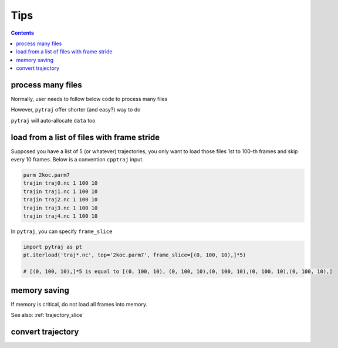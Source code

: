 .. _tips:

Tips
====

.. contents::

.. _process_many_files:

process many files
------------------

Normally, user needs to follow below code to process many files

.. ipython:: python

    import pytraj as pt
    import numpy as np
    template = 'tz2.%s.nc'
    flist = [template % str(i) for i in range(4)]
    print(flist)
    trajlist = [pt.iterload(fname, 'tz2.parm7') for fname in flist]

    # calculate radgyr
    data = []
    for traj in trajlist:
        data.append(pt.radgyr(traj))
    data = np.array(data).flatten()
    print(data)

However, ``pytraj`` offer shorter (and easy?) way to do

.. ipython:: python
    
    # load all files into a single TrajectoryIterator
    traj = pt.iterload('./tz2.*.nc', 'tz2.parm7')
    # perform calculation
    data = pt.radgyr(traj)
    # that's it
    print(data)

``pytraj`` will auto-allocate ``data`` too

.. ipython:: python
    
    print([t.filename.split('/')[-1] for t in trajlist])
    data = pt.radgyr(trajlist, top=trajlist[0].top)
    print(data)

load from a list of files with frame stride
-------------------------------------------

Supposed you have a list of 5 (or whatever) trajectories, you only want to load those files 1st to 100-th frames
and skip every 10 frames. Below is a convention ``cpptraj`` input.

.. code-block:: bash

    parm 2koc.parm7
    trajin traj0.nc 1 100 10
    trajin traj1.nc 1 100 10
    trajin traj2.nc 1 100 10
    trajin traj3.nc 1 100 10
    trajin traj4.nc 1 100 10

In ``pytraj``, you can specify ``frame_slice``

.. code-block:: python

    import pytraj as pt
    pt.iterload('traj*.nc', top='2koc.parm7', frame_slice=[(0, 100, 10),]*5)

    # [(0, 100, 10),]*5 is equal to [(0, 100, 10), (0, 100, 10),(0, 100, 10),(0, 100, 10),(0, 100, 10),]

memory saving
-------------

If memory is critical, do not load all frames into memory.

.. ipython:: python

    # do this (only a single frame will be loaded to memory)
    pt.radgyr(traj(frame_indices=[0, 200, 300, 301]))

    # rather doing (all 4 frames will be loaded to memory)
    pt.radgyr(traj[[0, 200, 300, 301]])

    traj(frame_indices=[0, 200, 300, 301])
    traj[[0, 200, 300, 301]]

See also: :ref:`trajectory_slice`

convert trajectory
------------------

.. ipython::
    
    pt.iterload('traj.nc', 'prmtop').save('traj.dcd')
